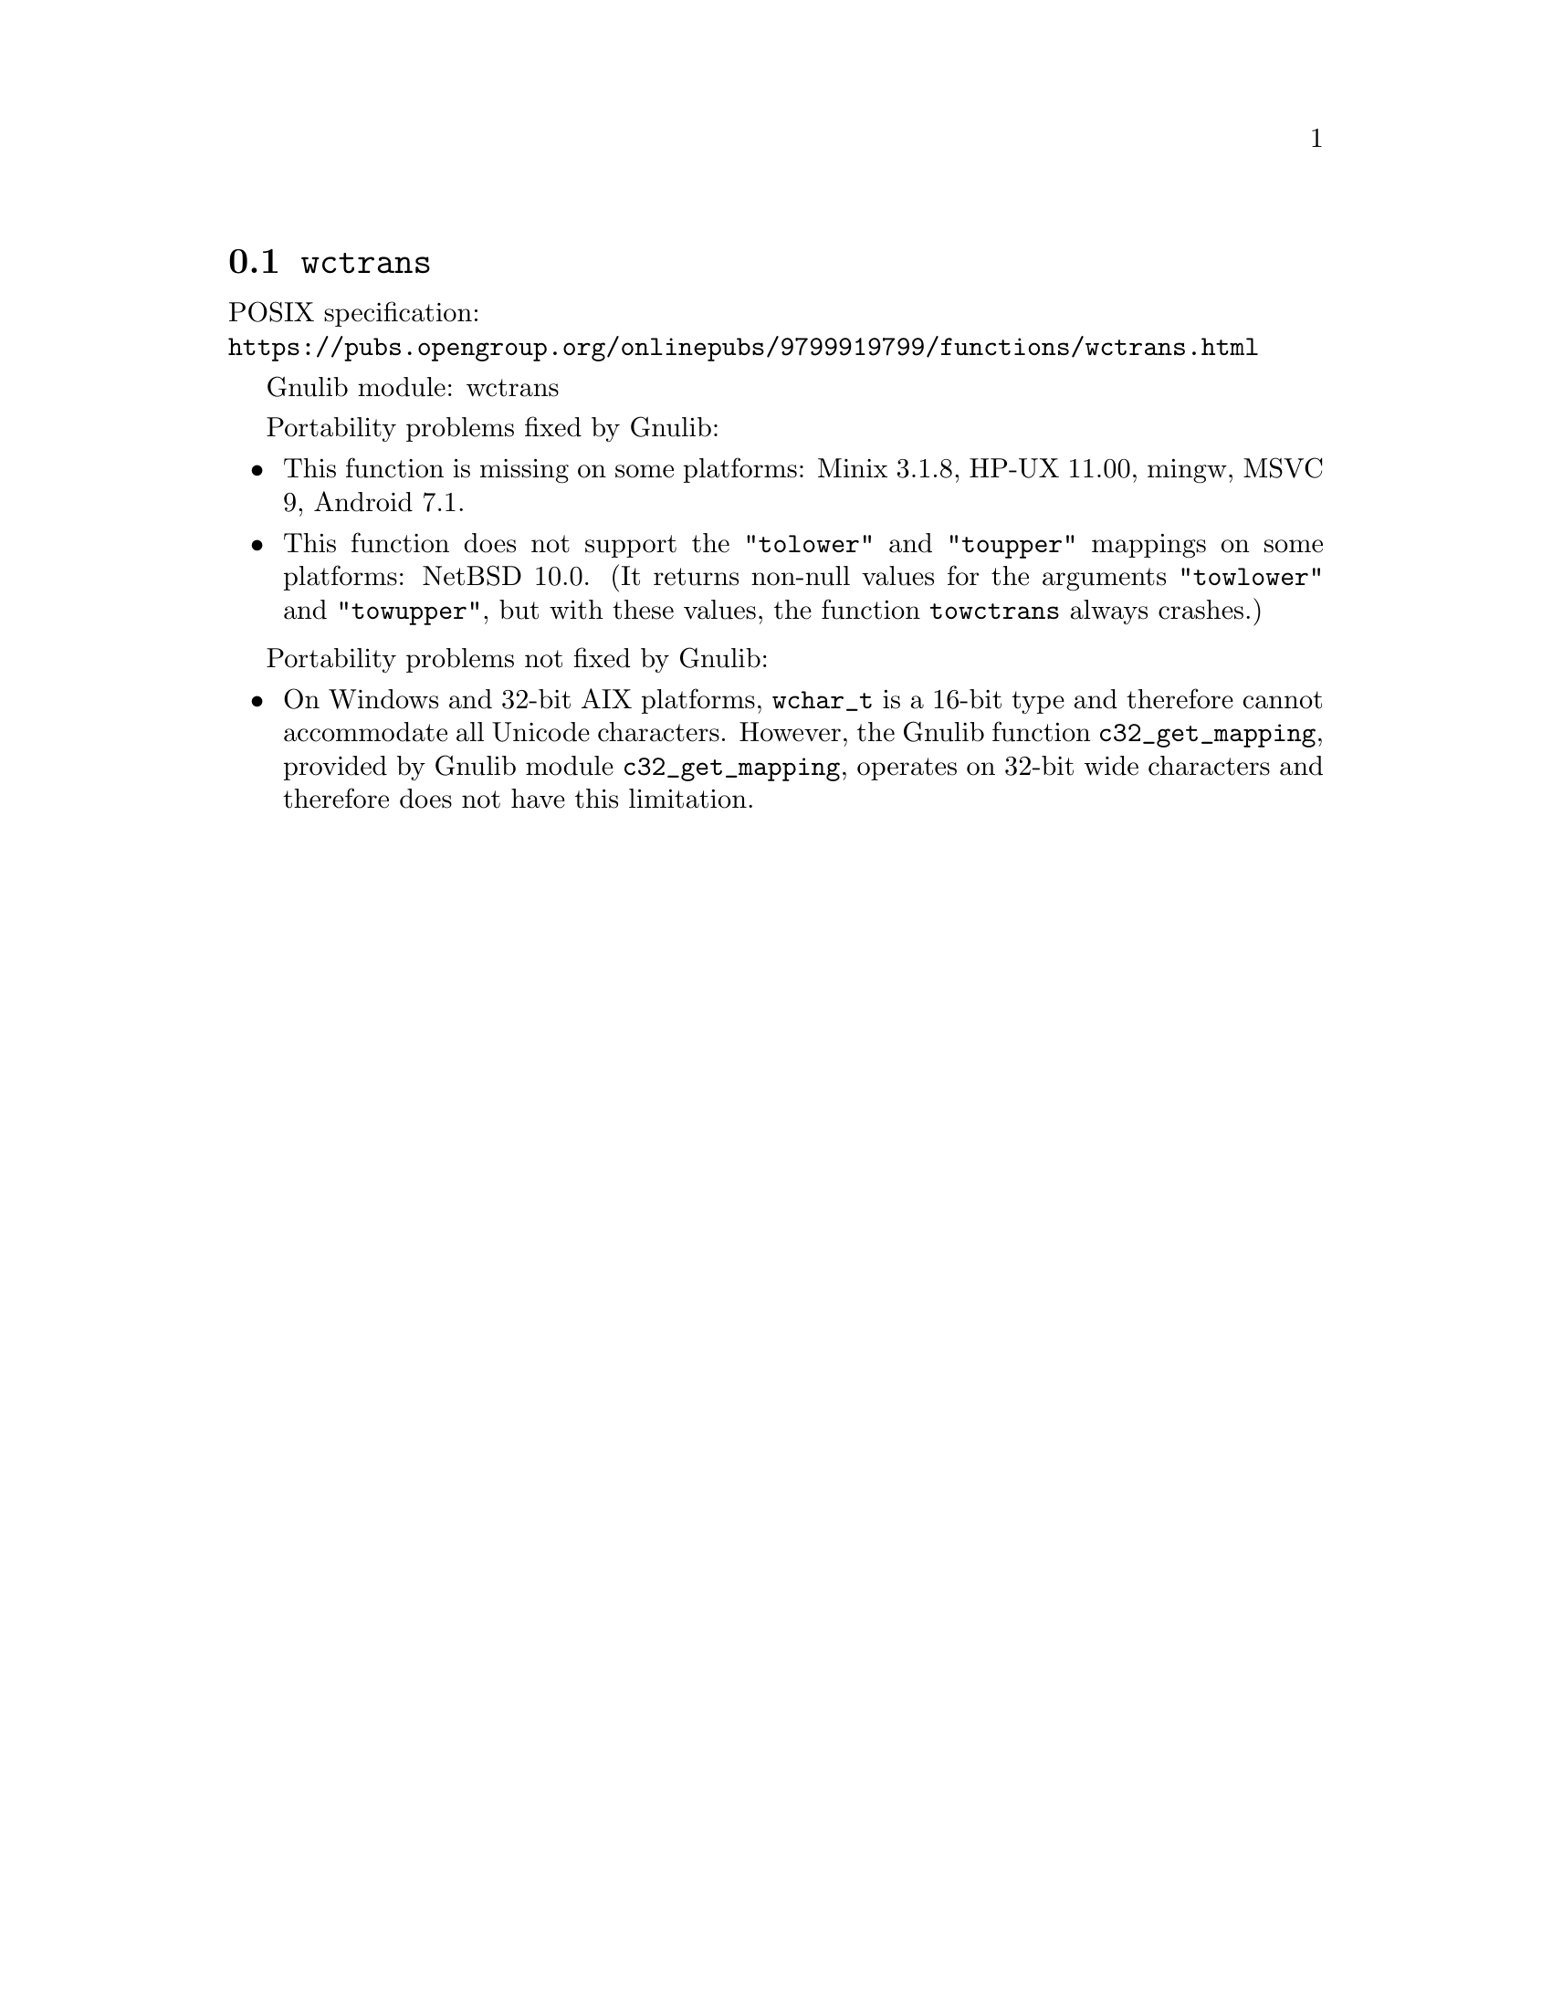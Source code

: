 @node wctrans
@section @code{wctrans}
@findex wctrans

POSIX specification:@* @url{https://pubs.opengroup.org/onlinepubs/9799919799/functions/wctrans.html}

Gnulib module: wctrans

Portability problems fixed by Gnulib:
@itemize
@item
This function is missing on some platforms:
Minix 3.1.8, HP-UX 11.00, mingw, MSVC 9, Android 7.1.
@item
This function does not support the @code{"tolower"} and @code{"toupper"}
mappings on some platforms:
NetBSD 10.0.
(It returns non-null values for the arguments @code{"towlower"} and
@code{"towupper"}, but with these values, the function @code{towctrans}
always crashes.)
@end itemize

Portability problems not fixed by Gnulib:
@itemize
@item
On Windows and 32-bit AIX platforms, @code{wchar_t} is a 16-bit type and therefore cannot
accommodate all Unicode characters.
However, the Gnulib function @code{c32_get_mapping}, provided by Gnulib module
@code{c32_get_mapping}, operates on 32-bit wide characters and therefore does
not have this limitation.
@end itemize
